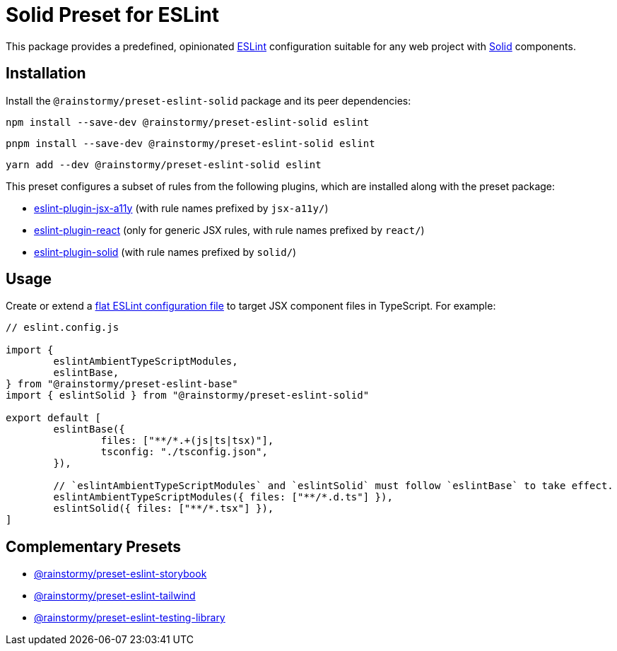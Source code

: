 = Solid Preset for ESLint
:experimental:
:source-highlighter: highlight.js

This package provides a predefined, opinionated https://eslint.org[ESLint] configuration suitable for any web project with https://www.solidjs.com[Solid] components.

== Installation
Install the `@rainstormy/preset-eslint-solid` package and its peer dependencies:

[source,shell]
----
npm install --save-dev @rainstormy/preset-eslint-solid eslint
----

[source,shell]
----
pnpm install --save-dev @rainstormy/preset-eslint-solid eslint
----

[source,shell]
----
yarn add --dev @rainstormy/preset-eslint-solid eslint
----

This preset configures a subset of rules from the following plugins, which are installed along with the preset package:

* https://github.com/jsx-eslint/eslint-plugin-jsx-a11y#supported-rules[eslint-plugin-jsx-a11y] (with rule names prefixed by `jsx-a11y/`)
* https://github.com/jsx-eslint/eslint-plugin-react#list-of-supported-rules[eslint-plugin-react] (only for generic JSX rules, with rule names prefixed by `react/`)
* https://github.com/solidjs-community/eslint-plugin-solid#rules[eslint-plugin-solid] (with rule names prefixed by `solid/`)

== Usage
Create or extend a https://eslint.org/docs/latest/use/configure/configuration-files-new[flat ESLint configuration file] to target JSX component files in TypeScript.
For example:

[source,javascript]
----
// eslint.config.js

import {
	eslintAmbientTypeScriptModules,
	eslintBase,
} from "@rainstormy/preset-eslint-base"
import { eslintSolid } from "@rainstormy/preset-eslint-solid"

export default [
	eslintBase({
		files: ["**/*.+(js|ts|tsx)"],
		tsconfig: "./tsconfig.json",
	}),

	// `eslintAmbientTypeScriptModules` and `eslintSolid` must follow `eslintBase` to take effect.
	eslintAmbientTypeScriptModules({ files: ["**/*.d.ts"] }),
	eslintSolid({ files: ["**/*.tsx"] }),
]
----

== Complementary Presets
* https://github.com/rainstormy/presets-web/tree/main/packages/preset-eslint-storybook[@rainstormy/preset-eslint-storybook]
* https://github.com/rainstormy/presets-web/tree/main/packages/preset-eslint-tailwind[@rainstormy/preset-eslint-tailwind]
* https://github.com/rainstormy/presets-web/tree/main/packages/preset-eslint-testing-library[@rainstormy/preset-eslint-testing-library]
